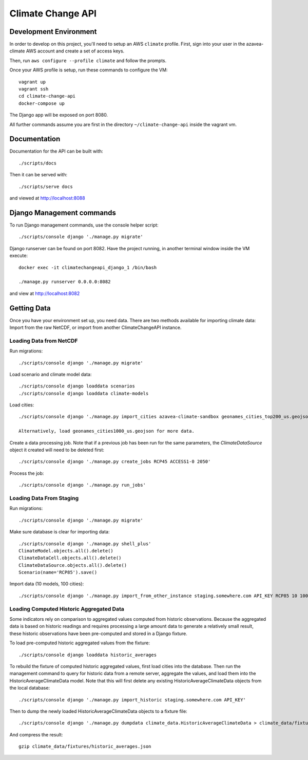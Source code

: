 Climate Change API
==================

Development Environment
-----------------------

In order to develop on this project, you'll need to setup an AWS ``climate`` profile. First,
sign into your user in the azavea-climate AWS account and create a set of access keys.

Then, run ``aws configure --profile climate`` and follow the prompts.

Once your AWS profile is setup, run these commands to configure the VM::

    vagrant up
    vagrant ssh
    cd climate-change-api
    docker-compose up

The Django app will be exposed on port 8080.

All further commands assume you are first in the directory ``~/climate-change-api`` inside the vagrant vm.


Documentation
-------------

Documentation for the API can be built with::

    ./scripts/docs

Then it can be served with::

    ./scripts/serve docs

and viewed at http://localhost:8088


Django Management commands
--------------------------

To run Django management commands, use the console helper script::

    ./scripts/console django './manage.py migrate'

Django runserver can be found on port 8082. Have the project running, in another terminal window inside the VM execute::

    docker exec -it climatechangeapi_django_1 /bin/bash

    ./manage.py runserver 0.0.0.0:8082

and view at http://localhost:8082


Getting Data
------------

Once you have your environment set up, you need data. There are two methods available for importing climate data: Import from the raw NetCDF, or import from another ClimateChangeAPI instance.


Loading Data from NetCDF
''''''''''''''''''''''''

Run migrations::

    ./scripts/console django './manage.py migrate'


Load scenario and climate model data::

    ./scripts/console django loaddata scenarios
    ./scripts/console django loaddata climate-models


Load cities::

    ./scripts/console django './manage.py import_cities azavea-climate-sandbox geonames_cities_top200_us.geojson'

    Alternatively, load geonames_cities1000_us.geojson for more data.


Create a data processing job. Note that if a previous job has been run for the same parameters, the `ClimateDataSource` object it created will need to be deleted first::

    ./scripts/console django './manage.py create_jobs RCP45 ACCESS1-0 2050'

Process the job::

    ./scripts/console django './manage.py run_jobs'


Loading Data From Staging
'''''''''''''''''''''''''

Run migrations::

    ./scripts/console django './manage.py migrate'

Make sure database is clear for importing data::

    ./scripts/console django './manage.py shell_plus'
    ClimateModel.objects.all().delete()
    ClimateDataCell.objects.all().delete()
    ClimateDataSource.objects.all().delete()
    Scenario(name='RCP85').save()

Import data (10 models, 100 cities)::

    ./scripts/console django './manage.py import_from_other_instance staging.somewhere.com API_KEY RCP85 10 100'


Loading Computed Historic Aggregated Data
'''''''''''''''''''''''''''''''''''''''''

Some indicators rely on comparison to aggregated values computed from historic observations. Because the aggregated data is based on historic readings and requires processing a large amount data to generate a relatively small result, these historic observations have been pre-computed and stored in a Django fixture.

To load pre-computed historic aggregated values from the fixture::

    ./scripts/console django loaddata historic_averages

To rebuild the fixture of computed historic aggregated values, first load cities into the database.
Then run the management command to query for historic data from a remote server, aggregate the values,
and load them into the HistoricAverageClimateData model. Note that this will first delete any
existing HistoricAverageClimateData objects from the local database::

    ./scripts/console django './manage.py import_historic staging.somewhere.com API_KEY'

Then to dump the newly loaded HistoricAverageClimateData objects to a fixture file::

    ./scripts/console django './manage.py dumpdata climate_data.HistoricAverageClimateData > climate_data/fixtures/historic_averages.json'

And compress the result::

    gzip climate_data/fixtures/historic_averages.json
